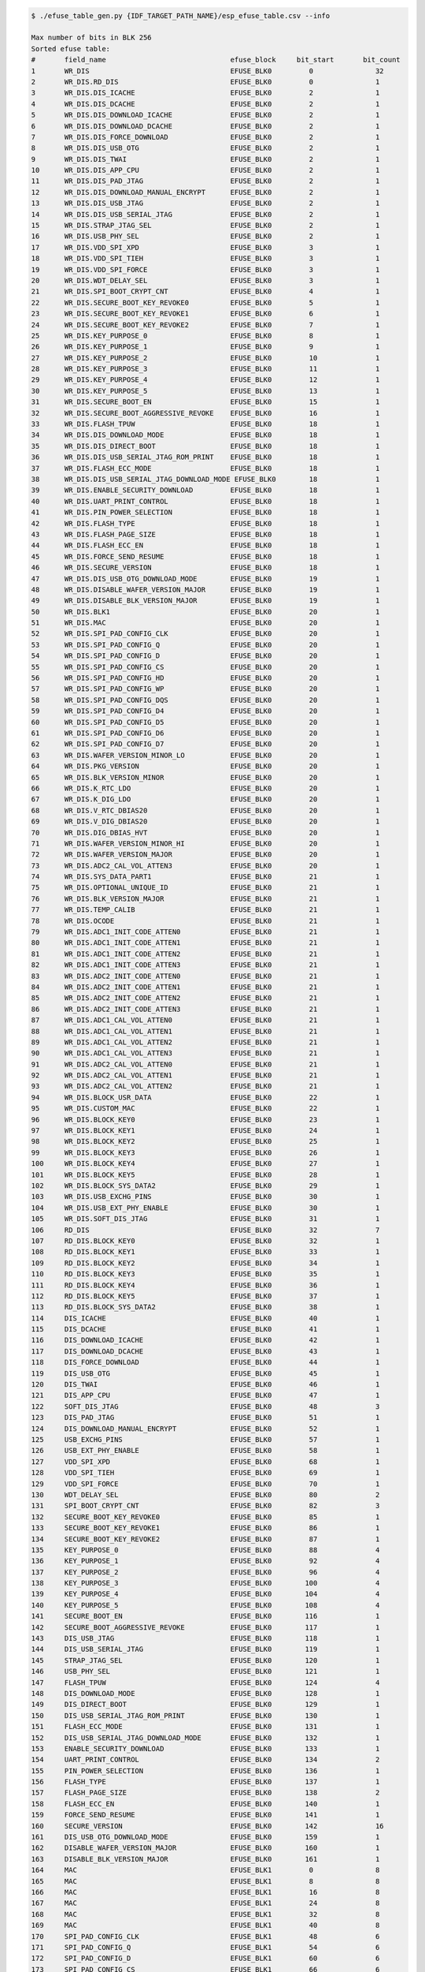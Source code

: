 
.. code-block:: none

    $ ./efuse_table_gen.py {IDF_TARGET_PATH_NAME}/esp_efuse_table.csv --info

    Max number of bits in BLK 256
    Sorted efuse table:
    #       field_name                              efuse_block     bit_start       bit_count
    1       WR_DIS                                  EFUSE_BLK0         0               32
    2       WR_DIS.RD_DIS                           EFUSE_BLK0         0               1
    3       WR_DIS.DIS_ICACHE                       EFUSE_BLK0         2               1
    4       WR_DIS.DIS_DCACHE                       EFUSE_BLK0         2               1
    5       WR_DIS.DIS_DOWNLOAD_ICACHE              EFUSE_BLK0         2               1
    6       WR_DIS.DIS_DOWNLOAD_DCACHE              EFUSE_BLK0         2               1
    7       WR_DIS.DIS_FORCE_DOWNLOAD               EFUSE_BLK0         2               1
    8       WR_DIS.DIS_USB_OTG                      EFUSE_BLK0         2               1
    9       WR_DIS.DIS_TWAI                         EFUSE_BLK0         2               1
    10      WR_DIS.DIS_APP_CPU                      EFUSE_BLK0         2               1
    11      WR_DIS.DIS_PAD_JTAG                     EFUSE_BLK0         2               1
    12      WR_DIS.DIS_DOWNLOAD_MANUAL_ENCRYPT      EFUSE_BLK0         2               1
    13      WR_DIS.DIS_USB_JTAG                     EFUSE_BLK0         2               1
    14      WR_DIS.DIS_USB_SERIAL_JTAG              EFUSE_BLK0         2               1
    15      WR_DIS.STRAP_JTAG_SEL                   EFUSE_BLK0         2               1
    16      WR_DIS.USB_PHY_SEL                      EFUSE_BLK0         2               1
    17      WR_DIS.VDD_SPI_XPD                      EFUSE_BLK0         3               1
    18      WR_DIS.VDD_SPI_TIEH                     EFUSE_BLK0         3               1
    19      WR_DIS.VDD_SPI_FORCE                    EFUSE_BLK0         3               1
    20      WR_DIS.WDT_DELAY_SEL                    EFUSE_BLK0         3               1
    21      WR_DIS.SPI_BOOT_CRYPT_CNT               EFUSE_BLK0         4               1
    22      WR_DIS.SECURE_BOOT_KEY_REVOKE0          EFUSE_BLK0         5               1
    23      WR_DIS.SECURE_BOOT_KEY_REVOKE1          EFUSE_BLK0         6               1
    24      WR_DIS.SECURE_BOOT_KEY_REVOKE2          EFUSE_BLK0         7               1
    25      WR_DIS.KEY_PURPOSE_0                    EFUSE_BLK0         8               1
    26      WR_DIS.KEY_PURPOSE_1                    EFUSE_BLK0         9               1
    27      WR_DIS.KEY_PURPOSE_2                    EFUSE_BLK0         10              1
    28      WR_DIS.KEY_PURPOSE_3                    EFUSE_BLK0         11              1
    29      WR_DIS.KEY_PURPOSE_4                    EFUSE_BLK0         12              1
    30      WR_DIS.KEY_PURPOSE_5                    EFUSE_BLK0         13              1
    31      WR_DIS.SECURE_BOOT_EN                   EFUSE_BLK0         15              1
    32      WR_DIS.SECURE_BOOT_AGGRESSIVE_REVOKE    EFUSE_BLK0         16              1
    33      WR_DIS.FLASH_TPUW                       EFUSE_BLK0         18              1
    34      WR_DIS.DIS_DOWNLOAD_MODE                EFUSE_BLK0         18              1
    35      WR_DIS.DIS_DIRECT_BOOT                  EFUSE_BLK0         18              1
    36      WR_DIS.DIS_USB_SERIAL_JTAG_ROM_PRINT    EFUSE_BLK0         18              1
    37      WR_DIS.FLASH_ECC_MODE                   EFUSE_BLK0         18              1
    38      WR_DIS.DIS_USB_SERIAL_JTAG_DOWNLOAD_MODE EFUSE_BLK0        18              1
    39      WR_DIS.ENABLE_SECURITY_DOWNLOAD         EFUSE_BLK0         18              1
    40      WR_DIS.UART_PRINT_CONTROL               EFUSE_BLK0         18              1
    41      WR_DIS.PIN_POWER_SELECTION              EFUSE_BLK0         18              1
    42      WR_DIS.FLASH_TYPE                       EFUSE_BLK0         18              1
    43      WR_DIS.FLASH_PAGE_SIZE                  EFUSE_BLK0         18              1
    44      WR_DIS.FLASH_ECC_EN                     EFUSE_BLK0         18              1
    45      WR_DIS.FORCE_SEND_RESUME                EFUSE_BLK0         18              1
    46      WR_DIS.SECURE_VERSION                   EFUSE_BLK0         18              1
    47      WR_DIS.DIS_USB_OTG_DOWNLOAD_MODE        EFUSE_BLK0         19              1
    48      WR_DIS.DISABLE_WAFER_VERSION_MAJOR      EFUSE_BLK0         19              1
    49      WR_DIS.DISABLE_BLK_VERSION_MAJOR        EFUSE_BLK0         19              1
    50      WR_DIS.BLK1                             EFUSE_BLK0         20              1
    51      WR_DIS.MAC                              EFUSE_BLK0         20              1
    52      WR_DIS.SPI_PAD_CONFIG_CLK               EFUSE_BLK0         20              1
    53      WR_DIS.SPI_PAD_CONFIG_Q                 EFUSE_BLK0         20              1
    54      WR_DIS.SPI_PAD_CONFIG_D                 EFUSE_BLK0         20              1
    55      WR_DIS.SPI_PAD_CONFIG_CS                EFUSE_BLK0         20              1
    56      WR_DIS.SPI_PAD_CONFIG_HD                EFUSE_BLK0         20              1
    57      WR_DIS.SPI_PAD_CONFIG_WP                EFUSE_BLK0         20              1
    58      WR_DIS.SPI_PAD_CONFIG_DQS               EFUSE_BLK0         20              1
    59      WR_DIS.SPI_PAD_CONFIG_D4                EFUSE_BLK0         20              1
    60      WR_DIS.SPI_PAD_CONFIG_D5                EFUSE_BLK0         20              1
    61      WR_DIS.SPI_PAD_CONFIG_D6                EFUSE_BLK0         20              1
    62      WR_DIS.SPI_PAD_CONFIG_D7                EFUSE_BLK0         20              1
    63      WR_DIS.WAFER_VERSION_MINOR_LO           EFUSE_BLK0         20              1
    64      WR_DIS.PKG_VERSION                      EFUSE_BLK0         20              1
    65      WR_DIS.BLK_VERSION_MINOR                EFUSE_BLK0         20              1
    66      WR_DIS.K_RTC_LDO                        EFUSE_BLK0         20              1
    67      WR_DIS.K_DIG_LDO                        EFUSE_BLK0         20              1
    68      WR_DIS.V_RTC_DBIAS20                    EFUSE_BLK0         20              1
    69      WR_DIS.V_DIG_DBIAS20                    EFUSE_BLK0         20              1
    70      WR_DIS.DIG_DBIAS_HVT                    EFUSE_BLK0         20              1
    71      WR_DIS.WAFER_VERSION_MINOR_HI           EFUSE_BLK0         20              1
    72      WR_DIS.WAFER_VERSION_MAJOR              EFUSE_BLK0         20              1
    73      WR_DIS.ADC2_CAL_VOL_ATTEN3              EFUSE_BLK0         20              1
    74      WR_DIS.SYS_DATA_PART1                   EFUSE_BLK0         21              1
    75      WR_DIS.OPTIONAL_UNIQUE_ID               EFUSE_BLK0         21              1
    76      WR_DIS.BLK_VERSION_MAJOR                EFUSE_BLK0         21              1
    77      WR_DIS.TEMP_CALIB                       EFUSE_BLK0         21              1
    78      WR_DIS.OCODE                            EFUSE_BLK0         21              1
    79      WR_DIS.ADC1_INIT_CODE_ATTEN0            EFUSE_BLK0         21              1
    80      WR_DIS.ADC1_INIT_CODE_ATTEN1            EFUSE_BLK0         21              1
    81      WR_DIS.ADC1_INIT_CODE_ATTEN2            EFUSE_BLK0         21              1
    82      WR_DIS.ADC1_INIT_CODE_ATTEN3            EFUSE_BLK0         21              1
    83      WR_DIS.ADC2_INIT_CODE_ATTEN0            EFUSE_BLK0         21              1
    84      WR_DIS.ADC2_INIT_CODE_ATTEN1            EFUSE_BLK0         21              1
    85      WR_DIS.ADC2_INIT_CODE_ATTEN2            EFUSE_BLK0         21              1
    86      WR_DIS.ADC2_INIT_CODE_ATTEN3            EFUSE_BLK0         21              1
    87      WR_DIS.ADC1_CAL_VOL_ATTEN0              EFUSE_BLK0         21              1
    88      WR_DIS.ADC1_CAL_VOL_ATTEN1              EFUSE_BLK0         21              1
    89      WR_DIS.ADC1_CAL_VOL_ATTEN2              EFUSE_BLK0         21              1
    90      WR_DIS.ADC1_CAL_VOL_ATTEN3              EFUSE_BLK0         21              1
    91      WR_DIS.ADC2_CAL_VOL_ATTEN0              EFUSE_BLK0         21              1
    92      WR_DIS.ADC2_CAL_VOL_ATTEN1              EFUSE_BLK0         21              1
    93      WR_DIS.ADC2_CAL_VOL_ATTEN2              EFUSE_BLK0         21              1
    94      WR_DIS.BLOCK_USR_DATA                   EFUSE_BLK0         22              1
    95      WR_DIS.CUSTOM_MAC                       EFUSE_BLK0         22              1
    96      WR_DIS.BLOCK_KEY0                       EFUSE_BLK0         23              1
    97      WR_DIS.BLOCK_KEY1                       EFUSE_BLK0         24              1
    98      WR_DIS.BLOCK_KEY2                       EFUSE_BLK0         25              1
    99      WR_DIS.BLOCK_KEY3                       EFUSE_BLK0         26              1
    100     WR_DIS.BLOCK_KEY4                       EFUSE_BLK0         27              1
    101     WR_DIS.BLOCK_KEY5                       EFUSE_BLK0         28              1
    102     WR_DIS.BLOCK_SYS_DATA2                  EFUSE_BLK0         29              1
    103     WR_DIS.USB_EXCHG_PINS                   EFUSE_BLK0         30              1
    104     WR_DIS.USB_EXT_PHY_ENABLE               EFUSE_BLK0         30              1
    105     WR_DIS.SOFT_DIS_JTAG                    EFUSE_BLK0         31              1
    106     RD_DIS                                  EFUSE_BLK0         32              7
    107     RD_DIS.BLOCK_KEY0                       EFUSE_BLK0         32              1
    108     RD_DIS.BLOCK_KEY1                       EFUSE_BLK0         33              1
    109     RD_DIS.BLOCK_KEY2                       EFUSE_BLK0         34              1
    110     RD_DIS.BLOCK_KEY3                       EFUSE_BLK0         35              1
    111     RD_DIS.BLOCK_KEY4                       EFUSE_BLK0         36              1
    112     RD_DIS.BLOCK_KEY5                       EFUSE_BLK0         37              1
    113     RD_DIS.BLOCK_SYS_DATA2                  EFUSE_BLK0         38              1
    114     DIS_ICACHE                              EFUSE_BLK0         40              1
    115     DIS_DCACHE                              EFUSE_BLK0         41              1
    116     DIS_DOWNLOAD_ICACHE                     EFUSE_BLK0         42              1
    117     DIS_DOWNLOAD_DCACHE                     EFUSE_BLK0         43              1
    118     DIS_FORCE_DOWNLOAD                      EFUSE_BLK0         44              1
    119     DIS_USB_OTG                             EFUSE_BLK0         45              1
    120     DIS_TWAI                                EFUSE_BLK0         46              1
    121     DIS_APP_CPU                             EFUSE_BLK0         47              1
    122     SOFT_DIS_JTAG                           EFUSE_BLK0         48              3
    123     DIS_PAD_JTAG                            EFUSE_BLK0         51              1
    124     DIS_DOWNLOAD_MANUAL_ENCRYPT             EFUSE_BLK0         52              1
    125     USB_EXCHG_PINS                          EFUSE_BLK0         57              1
    126     USB_EXT_PHY_ENABLE                      EFUSE_BLK0         58              1
    127     VDD_SPI_XPD                             EFUSE_BLK0         68              1
    128     VDD_SPI_TIEH                            EFUSE_BLK0         69              1
    129     VDD_SPI_FORCE                           EFUSE_BLK0         70              1
    130     WDT_DELAY_SEL                           EFUSE_BLK0         80              2
    131     SPI_BOOT_CRYPT_CNT                      EFUSE_BLK0         82              3
    132     SECURE_BOOT_KEY_REVOKE0                 EFUSE_BLK0         85              1
    133     SECURE_BOOT_KEY_REVOKE1                 EFUSE_BLK0         86              1
    134     SECURE_BOOT_KEY_REVOKE2                 EFUSE_BLK0         87              1
    135     KEY_PURPOSE_0                           EFUSE_BLK0         88              4
    136     KEY_PURPOSE_1                           EFUSE_BLK0         92              4
    137     KEY_PURPOSE_2                           EFUSE_BLK0         96              4
    138     KEY_PURPOSE_3                           EFUSE_BLK0        100              4
    139     KEY_PURPOSE_4                           EFUSE_BLK0        104              4
    140     KEY_PURPOSE_5                           EFUSE_BLK0        108              4
    141     SECURE_BOOT_EN                          EFUSE_BLK0        116              1
    142     SECURE_BOOT_AGGRESSIVE_REVOKE           EFUSE_BLK0        117              1
    143     DIS_USB_JTAG                            EFUSE_BLK0        118              1
    144     DIS_USB_SERIAL_JTAG                     EFUSE_BLK0        119              1
    145     STRAP_JTAG_SEL                          EFUSE_BLK0        120              1
    146     USB_PHY_SEL                             EFUSE_BLK0        121              1
    147     FLASH_TPUW                              EFUSE_BLK0        124              4
    148     DIS_DOWNLOAD_MODE                       EFUSE_BLK0        128              1
    149     DIS_DIRECT_BOOT                         EFUSE_BLK0        129              1
    150     DIS_USB_SERIAL_JTAG_ROM_PRINT           EFUSE_BLK0        130              1
    151     FLASH_ECC_MODE                          EFUSE_BLK0        131              1
    152     DIS_USB_SERIAL_JTAG_DOWNLOAD_MODE       EFUSE_BLK0        132              1
    153     ENABLE_SECURITY_DOWNLOAD                EFUSE_BLK0        133              1
    154     UART_PRINT_CONTROL                      EFUSE_BLK0        134              2
    155     PIN_POWER_SELECTION                     EFUSE_BLK0        136              1
    156     FLASH_TYPE                              EFUSE_BLK0        137              1
    157     FLASH_PAGE_SIZE                         EFUSE_BLK0        138              2
    158     FLASH_ECC_EN                            EFUSE_BLK0        140              1
    159     FORCE_SEND_RESUME                       EFUSE_BLK0        141              1
    160     SECURE_VERSION                          EFUSE_BLK0        142              16
    161     DIS_USB_OTG_DOWNLOAD_MODE               EFUSE_BLK0        159              1
    162     DISABLE_WAFER_VERSION_MAJOR             EFUSE_BLK0        160              1
    163     DISABLE_BLK_VERSION_MAJOR               EFUSE_BLK0        161              1
    164     MAC                                     EFUSE_BLK1         0               8
    165     MAC                                     EFUSE_BLK1         8               8
    166     MAC                                     EFUSE_BLK1         16              8
    167     MAC                                     EFUSE_BLK1         24              8
    168     MAC                                     EFUSE_BLK1         32              8
    169     MAC                                     EFUSE_BLK1         40              8
    170     SPI_PAD_CONFIG_CLK                      EFUSE_BLK1         48              6
    171     SPI_PAD_CONFIG_Q                        EFUSE_BLK1         54              6
    172     SPI_PAD_CONFIG_D                        EFUSE_BLK1         60              6
    173     SPI_PAD_CONFIG_CS                       EFUSE_BLK1         66              6
    174     SPI_PAD_CONFIG_HD                       EFUSE_BLK1         72              6
    175     SPI_PAD_CONFIG_WP                       EFUSE_BLK1         78              6
    176     SPI_PAD_CONFIG_DQS                      EFUSE_BLK1         84              6
    177     SPI_PAD_CONFIG_D4                       EFUSE_BLK1         90              6
    178     SPI_PAD_CONFIG_D5                       EFUSE_BLK1         96              6
    179     SPI_PAD_CONFIG_D6                       EFUSE_BLK1        102              6
    180     SPI_PAD_CONFIG_D7                       EFUSE_BLK1        108              6
    181     WAFER_VERSION_MINOR_LO                  EFUSE_BLK1        114              3
    182     PKG_VERSION                             EFUSE_BLK1        117              3
    183     BLK_VERSION_MINOR                       EFUSE_BLK1        120              3
    184     K_RTC_LDO                               EFUSE_BLK1        141              7
    185     K_DIG_LDO                               EFUSE_BLK1        148              7
    186     V_RTC_DBIAS20                           EFUSE_BLK1        155              8
    187     V_DIG_DBIAS20                           EFUSE_BLK1        163              8
    188     DIG_DBIAS_HVT                           EFUSE_BLK1        171              5
    189     WAFER_VERSION_MINOR_HI                  EFUSE_BLK1        183              1
    190     WAFER_VERSION_MAJOR                     EFUSE_BLK1        184              2
    191     ADC2_CAL_VOL_ATTEN3                     EFUSE_BLK1        186              6
    192     SYS_DATA_PART2                          EFUSE_BLK10        0              256
    193     OPTIONAL_UNIQUE_ID                      EFUSE_BLK2         0              128
    194     BLK_VERSION_MAJOR                       EFUSE_BLK2        128              2
    195     TEMP_CALIB                              EFUSE_BLK2        132              9
    196     OCODE                                   EFUSE_BLK2        141              8
    197     ADC1_INIT_CODE_ATTEN0                   EFUSE_BLK2        149              8
    198     ADC1_INIT_CODE_ATTEN1                   EFUSE_BLK2        157              6
    199     ADC1_INIT_CODE_ATTEN2                   EFUSE_BLK2        163              6
    200     ADC1_INIT_CODE_ATTEN3                   EFUSE_BLK2        169              6
    201     ADC2_INIT_CODE_ATTEN0                   EFUSE_BLK2        175              8
    202     ADC2_INIT_CODE_ATTEN1                   EFUSE_BLK2        183              6
    203     ADC2_INIT_CODE_ATTEN2                   EFUSE_BLK2        189              6
    204     ADC2_INIT_CODE_ATTEN3                   EFUSE_BLK2        195              6
    205     ADC1_CAL_VOL_ATTEN0                     EFUSE_BLK2        201              8
    206     ADC1_CAL_VOL_ATTEN1                     EFUSE_BLK2        209              8
    207     ADC1_CAL_VOL_ATTEN2                     EFUSE_BLK2        217              8
    208     ADC1_CAL_VOL_ATTEN3                     EFUSE_BLK2        225              8
    209     ADC2_CAL_VOL_ATTEN0                     EFUSE_BLK2        233              8
    210     ADC2_CAL_VOL_ATTEN1                     EFUSE_BLK2        241              7
    211     ADC2_CAL_VOL_ATTEN2                     EFUSE_BLK2        248              7
    212     USER_DATA                               EFUSE_BLK3         0              256
    213     USER_DATA.MAC_CUSTOM                    EFUSE_BLK3        200              48
    214     KEY0                                    EFUSE_BLK4         0              256
    215     KEY1                                    EFUSE_BLK5         0              256
    216     KEY2                                    EFUSE_BLK6         0              256
    217     KEY3                                    EFUSE_BLK7         0              256
    218     KEY4                                    EFUSE_BLK8         0              256
    219     KEY5                                    EFUSE_BLK9         0              256

    Used bits in efuse table:
    EFUSE_BLK0
    [0 31] [0 0] [2 2] ... [22 30] [30 38] [32 38] [40 52] [57 58] [68 70] [80 111] [116 121] [124 157] [159 161]
    EFUSE_BLK1
    [0 122] [141 175] [183 191]
    EFUSE_BLK10
    [0 255]
    EFUSE_BLK2
    [0 129] [132 254]
    EFUSE_BLK3
    [0 255] [200 247]
    EFUSE_BLK4
    [0 255]
    EFUSE_BLK5
    [0 255]
    EFUSE_BLK6
    [0 255]
    EFUSE_BLK7
    [0 255]
    EFUSE_BLK8
    [0 255]
    EFUSE_BLK9
    [0 255]
    Note: Not printed ranges are free for using. (bits in EFUSE_BLK0 are reserved for Espressif)
